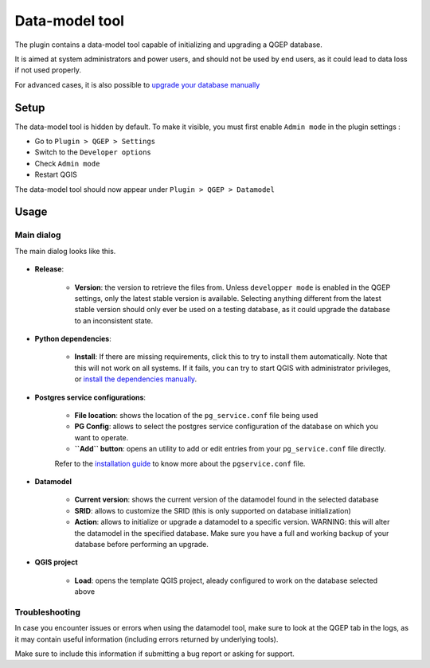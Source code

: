 Data-model tool
===============

The plugin contains a data-model tool capable of initializing and upgrading a QGEP database.

It is aimed at system administrators and power users, and should not be used by end users, as it
could lead to data loss if not used properly.

For advanced cases, it is also possible to `upgrade your database manually <../db-update-pum/index.html>`_

Setup
-----

The data-model tool is hidden by default. To make it visible, you must first enable ``Admin mode`` 
in the plugin settings :

* Go to ``Plugin > QGEP > Settings``

* Switch to the ``Developer options``

* Check ``Admin mode``

* Restart QGIS

The data-model tool should now appear under ``Plugin > QGEP > Datamodel``

Usage
-----

Main dialog
^^^^^^^^^^^

The main dialog looks like this.

.. figure:: images/datamodel-tool.png

* **Release**:

    * **Version**: the version to retrieve the files from. Unless ``developper mode`` is enabled in the QGEP settings, only the latest stable version is available. Selecting anything different from the latest stable version should only ever be used on a testing database, as it could upgrade the database to an inconsistent state.

* **Python dependencies**:
    
    * **Install**: If there are missing requirements, click this to try to install them automatically. Note that this will not work on all systems. If it fails, you can try to start QGIS with administrator privileges, or `install the dependencies manually <../db-update-pum/index.html#requirements>`_.

* **Postgres service configurations**:

    * **File location**: shows the location of the ``pg_service.conf`` file being used

    * **PG Config**: allows to select the postgres service configuration of the database on which you want to operate.
    
    * **``Add`` button**: opens an utility to add or edit entries from your ``pg_service.conf`` file directly.
    
    Refer to the `installation guide <../../installation-guide/workstation.rst>`_ to know more about the ``pgservice.conf`` file.

* **Datamodel**

    * **Current version**: shows the current version of the datamodel found in the selected database

    * **SRID**: allows to customize the SRID (this is only supported on database initialization)

    * **Action**: allows to initialize or upgrade a datamodel to a specific version. WARNING: this will alter the datamodel in the specified database. Make sure you have a full and working backup of your database before performing an upgrade.

* **QGIS project**

    * **Load**: opens the template QGIS project, aleady configured to work on the database selected above


Troubleshooting
^^^^^^^^^^^^^^^

In case you encounter issues or errors when using the datamodel tool, make sure to look at the 
QGEP tab in the logs, as it may contain useful information (including errors returned by underlying tools).

Make sure to include this information if submitting a bug report or asking for support.
